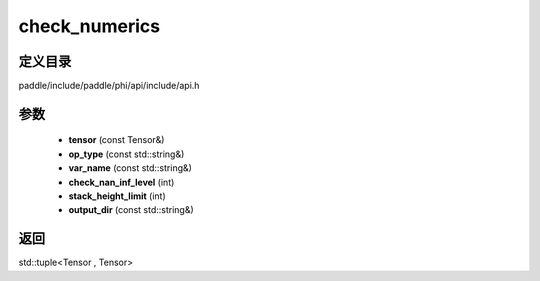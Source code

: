 .. _cn_api_paddle_experimental_check_numerics:

check_numerics
-------------------------------

.. cpp:function:: std::tuple<Tensor , Tensor> check_numerics ( const Tensor & tensor , const std::string & op_type = "" , const std::string & var_name = "" , int check_nan_inf_level = 0 , int stack_height_limit = - 1 , const std::string & output_dir = "" ) ;


定义目录
:::::::::::::::::::::
paddle/include/paddle/phi/api/include/api.h

参数
:::::::::::::::::::::
	- **tensor** (const Tensor&)
	- **op_type** (const std::string&)
	- **var_name** (const std::string&)
	- **check_nan_inf_level** (int)
	- **stack_height_limit** (int)
	- **output_dir** (const std::string&)

返回
:::::::::::::::::::::
std::tuple<Tensor , Tensor>
